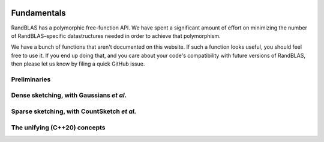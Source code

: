    .. |op| mathmacro:: \operatorname{op}
   .. |mat| mathmacro:: \operatorname{mat}
   .. |submat| mathmacro:: \operatorname{submat}
   .. |D| mathmacro:: \mathcal{D}
   .. |lda| mathmacro:: \texttt{lda}
   .. |ldb| mathmacro:: \texttt{ldb}
   .. |ldc| mathmacro:: \texttt{ldc}
   .. |opA| mathmacro:: \texttt{opA}
   .. |opB| mathmacro:: \texttt{opB}
   .. |opS| mathmacro:: \texttt{opS}
   .. |mtxA| mathmacro:: \mathbf{A}
   .. |mtxB| mathmacro:: \mathbf{B}
   .. |mtxC| mathmacro:: \mathbf{C}
   .. |mtxS| mathmacro:: \mathbf{S}
   .. |mtxX| mathmacro:: \mathbf{X}
   .. |mtxx| mathmacro:: \mathbf{x}
   .. |mtxy| mathmacro:: \mathbf{y}
   .. |vecnnz| mathmacro:: \texttt{vec_nnz}
   .. |ttt| mathmacro:: \texttt

********************************************************************
Fundamentals
********************************************************************

RandBLAS has a polymorphic free-function API. We have spent a significant amount of 
effort on minimizing the number of RandBLAS–specific datastructures needed in order
to achieve that polymorphism.

We have a bunch of functions that aren't documented on this website.
If such a function looks useful, you should feel free to use it. If you
end up doing that, and you care about your code's compatibility with future
versions of RandBLAS, then please let us know by filing a quick GitHub issue.

Preliminaries
=============

.. dropdown:: The Axis enum
  :animate: fade-in-slide-down 
  :color: light
    
  .. doxygenenum:: RandBLAS::Axis
      :project: RandBLAS

.. dropdown:: RNGState 
    :animate: fade-in-slide-down
    :color: light

    .. doxygenstruct:: RandBLAS::RNGState
        :project: RandBLAS
        :members:


.. _densedist_and_denseskop_api:

Dense sketching, with Gaussians *et al.*
========================================

.. dropdown:: DenseDist : a distribution over matrices with i.i.d., mean-zero, variance-one entries
  :animate: fade-in-slide-down
  :color: light

  .. doxygenenum:: RandBLAS::ScalarDist
      :project: RandBLAS

  .. doxygenstruct:: RandBLAS::DenseDist
      :project: RandBLAS
      :members:

.. dropdown:: DenseSkOp : a sample from a DenseDist
  :animate: fade-in-slide-down
  :color: light

  .. doxygenstruct:: RandBLAS::DenseSkOp
      :project: RandBLAS
      :members: 

  .. doxygenfunction:: RandBLAS::fill_dense(DenseSkOp &S)
      :project: RandBLAS

  .. doxygenfunction:: RandBLAS::fill_dense_unpacked(blas::Layout layout, const DenseDist &D, int64_t n_rows, int64_t n_cols, int64_t S_ro, int64_t S_co, T *buff, const RNGState<RNG> &seed)
      :project: RandBLAS


.. _sparsedist_and_sparseskop_api:

Sparse sketching, with CountSketch *et al.*
===========================================

.. dropdown:: SparseDist : a distribution over structured sparse matrices
  :animate: fade-in-slide-down
  :color: light

  .. doxygenstruct:: RandBLAS::SparseDist
      :project: RandBLAS
      :members:

.. dropdown:: SparseSkOp : a sample from a SparseDist
  :animate: fade-in-slide-down
  :color: light

  .. doxygenstruct:: RandBLAS::SparseSkOp
      :project: RandBLAS
      :members: 

  .. doxygenfunction:: RandBLAS::fill_sparse(SparseSkOp &S)
      :project: RandBLAS

  .. doxygenfunction:: RandBLAS::fill_sparse_unpacked_nosub(const SparseDist &D, int64_t &nnz, T* vals, sint_t* rows, sint_t* cols, const state_t &seed_state)
      :project: RandBLAS



The unifying (C++20) concepts
=============================

.. dropdown:: SketchingDistribution
    :animate: fade-in-slide-down
    :color: light

    .. doxygenconcept:: RandBLAS::SketchingDistribution
        :project: RandBLAS


.. dropdown:: SketchingOperator
    :animate: fade-in-slide-down
    :color: light
  
    .. doxygenconcept:: RandBLAS::SketchingOperator
        :project: RandBLAS

